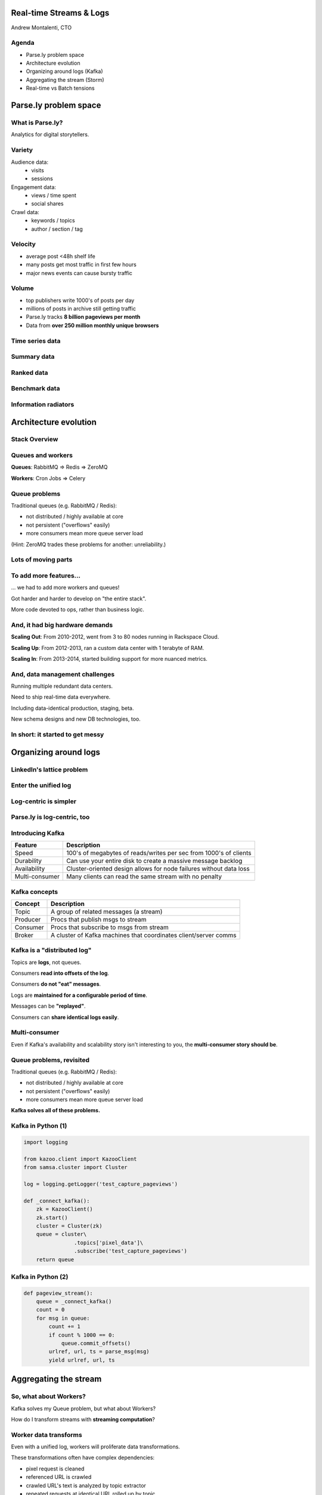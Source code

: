 ========================
Real-time Streams & Logs 
========================

Andrew Montalenti, CTO

.. rst-class:: logo

    .. image:: ./_static/parsely.png
        :width: 40%
        :align: right

Agenda
======

* Parse.ly problem space
* Architecture evolution
* Organizing around logs (Kafka)
* Aggregating the stream (Storm)
* Real-time vs Batch tensions

======================
Parse.ly problem space
======================

What is Parse.ly?
=================

Analytics for digital storytellers.

    .. image:: ./_static/banner_01.png
        :align: center
    .. image:: ./_static/banner_02.png
        :align: center
    .. image:: ./_static/banner_03.png
        :align: center
    .. image:: ./_static/banner_04.png
        :align: center

Variety
=======

Audience data:
    * visits
    * sessions

Engagement data:
    * views / time spent
    * social shares

Crawl data:
    * keywords / topics
    * author / section / tag


Velocity
========

* average post <48h shelf life
* many posts get most traffic in first few hours
* major news events can cause bursty traffic

.. image:: ./_static/pulse.png
    :width: 60%
    :align: center

Volume
======

* top publishers write 1000's of posts per day
* millions of posts in archive still getting traffic
* Parse.ly tracks **8 billion pageviews per month**
* Data from **over 250 million monthly unique browsers**

Time series data
================

.. image:: ./_static/sparklines_multiple.png
    :align: center

.. image:: ./_static/sparklines_stacked.png
    :align: center

Summary data
============

.. rst-class:: spaced

    .. image:: ./_static/summary_viz.png
        :align: center

Ranked data
===========

.. rst-class:: spaced

    .. image:: ./_static/comparative.png
        :align: center

Benchmark data
==============

.. rst-class:: spaced

    .. image:: ./_static/benchmarked_viz.png
        :align: center

Information radiators
=====================

.. rst-class:: spaced

    .. image:: ./_static/glimpse.png
        :width: 100%
        :align: center

======================
Architecture evolution
======================

Stack Overview
==============

.. rst-class:: spaced

    .. image:: ./_static/oss_logos.png
        :width: 90%
        :align: center

Queues and workers
==================

.. rst-class:: spaced

    .. image:: /_static/queues_and_workers.png
        :width: 90%
        :align: center

**Queues**: RabbitMQ => Redis => ZeroMQ

**Workers**: Cron Jobs => Celery

Queue problems
==============

Traditional queues (e.g. RabbitMQ / Redis):

* not distributed / highly available at core
* not persistent ("overflows" easily)
* more consumers mean more queue server load

(Hint: ZeroMQ trades these problems for another: unreliability.)

Lots of moving parts
====================

.. rst-class:: spaced

    .. image:: /_static/tech_stack.png
        :width: 90%
        :align: center


To add more features...
=======================

... we had to add more workers and queues!

Got harder and harder to develop on "the entire stack".

More code devoted to ops, rather than business logic.

And, it had big hardware demands
================================

**Scaling Out**: From 2010-2012, went from 3 to 80 nodes running in Rackspace Cloud.

**Scaling Up**: From 2012-2013, ran a custom data center with 1 terabyte of RAM.

**Scaling In**: From 2013-2014, started building support for more nuanced metrics.

And, data management challenges
===============================

Running multiple redundant data centers.

Need to ship real-time data everywhere.

Including data-identical production, staging, beta.

New schema designs and new DB technologies, too.

In short: it started to get messy
=================================

.. rst-class:: spaced

    .. image:: ./_static/monitors.jpg
        :width: 90%
        :align: center

======================
Organizing around logs
======================

LinkedIn's lattice problem
==========================

.. rst-class:: spaced

    .. image:: ./_static/lattice.png
        :width: 100%
        :align: center

Enter the unified log
=====================

.. rst-class:: spaced

    .. image:: ./_static/unified_log.png
        :width: 100%
        :align: center

Log-centric is simpler
======================

.. rst-class:: spaced

    .. image:: ./_static/log_centric.png
        :width: 65%
        :align: center

Parse.ly is log-centric, too
============================

.. rst-class:: spaced

    .. image:: ./_static/parsely_log_arch.png
        :width: 80%
        :align: center

Introducing Kafka
=================

=============== ==================================================================
Feature         Description
=============== ==================================================================
Speed           100's of megabytes of reads/writes per sec from 1000's of clients
Durability      Can use your entire disk to create a massive message backlog
Availability    Cluster-oriented design allows for node failures without data loss
Multi-consumer  Many clients can read the same stream with no penalty
=============== ==================================================================

Kafka concepts
==============

=============== ==================================================================
Concept         Description
=============== ==================================================================
Topic           A group of related messages (a stream)
Producer        Procs that publish msgs to stream
Consumer        Procs that subscribe to msgs from stream
Broker          A cluster of Kafka machines that coordinates client/server comms
=============== ==================================================================

Kafka is a "distributed log"
============================

Topics are **logs**, not queues.

Consumers **read into offsets of the log**.

Consumers **do not "eat" messages**.

Logs are **maintained for a configurable period of time**.

Messages can be **"replayed"**.

Consumers can **share identical logs easily**.

Multi-consumer
==============

.. rst-class:: spaced

    .. image:: ./_static/multiconsumer.png
        :width: 60%
        :align: center

Even if Kafka's availability and scalability story isn't interesting to you,
the **multi-consumer story should be**.

Queue problems, revisited
=========================

Traditional queues (e.g. RabbitMQ / Redis):

* not distributed / highly available at core
* not persistent ("overflows" easily)
* more consumers mean more queue server load

**Kafka solves all of these problems.**

Kafka in Python (1)
===================

.. sourcecode:: python

    import logging

    from kazoo.client import KazooClient
    from samsa.cluster import Cluster

    log = logging.getLogger('test_capture_pageviews')

    def _connect_kafka():
        zk = KazooClient()
        zk.start()
        cluster = Cluster(zk)
        queue = cluster\
                    .topics['pixel_data']\
                    .subscribe('test_capture_pageviews')
        return queue

Kafka in Python (2)
===================

.. sourcecode:: python

    def pageview_stream():
        queue = _connect_kafka()
        count = 0
        for msg in queue:
            count += 1
            if count % 1000 == 0:
                queue.commit_offsets()
            urlref, url, ts = parse_msg(msg)
            yield urlref, url, ts

======================
Aggregating the stream
======================

So, what about Workers?
=======================

Kafka solves my Queue problem, but what about Workers?

How do I transform streams with **streaming computation**?

Worker data transforms
======================

Even with a unified log, workers will proliferate data transformations.

These transformations often have complex dependencies:

* pixel request is cleaned
* referenced URL is crawled
* crawled URL's text is analyzed by topic extractor
* repeated requests at identical URL rolled up by topic
* top performing topics are snapshotted for rankings

Workers and databases
=====================

.. rst-class:: spaced

    .. image:: ./_static/queue_storage.png
        :width: 80%
        :align: center


Worker problems
===============

* no control for parallelism and load distribution
* no guaranteed processing for multi-stage pipelines
* no fault tolerance for individual stages
* difficult to do local / beta / staging environments
* dependencies between worker stages are unclear

Meanwhile, in Batch land...
===========================

... everything is peachy!

When I have all my data available, I can just run Map/Reduce jobs.

We use Apache Pig, and I can get all the gurantees I need, and scale up on EMR.

... but, no ability to do this in real-time against the stream.

Introducing Storm
=================

Storm is a **distributed real-time computation system**.

Hadoop provides a set of general primitives for doing batch processing.

Storm provides a set of **general primitives** for doing **real-time computation**.

Hadoop primitives
=================

**Durable** Data Set, typically in **S3** or **HDFS**.

**Mappers** and **Reducers** in a **job flow**.

**JobTracker** and **TaskTracker** manage execution.

**Tuneable parallelism** + built-in **fault tolerance**.

Storm primitives
================

**Streaming Data** via **Spouts**, typically from **Kafka**.

**Bolts** assembled in a **Directed Acyclic Graph**.

**Nimbus** & **Workers** handle execution.

**Tuneable parallelism** + built-in **fault tolerance**.

Storm features
==============

=============== ====================================================================
Feature         Description
=============== ====================================================================
Speed           1,000,000 tuples per second per node, using Thrift and ZeroMQ
Fault Tolerance Workers and Storm management daemons self-heal in face of failure
Parallelism     Tasks run on cluster w/ tuneable parallelism
Guaranteed Msgs Tracks lineage of data tuples, providing an at-least-once guarantee
Easy Code Mgmt  Several versions of code in a cluster; multiple languages supported
Local Dev       Entire system can run in "local mode" for end-to-end testing
=============== ====================================================================

Storm core concepts
===================

=============== =======================================================================
Concept         Description
=============== =======================================================================
Stream          Unbounded sequence of data tuples with named fields
Spout           A source of a Stream of tuples; typically reading from Kafka
Bolt            Computation steps that consume Streams and emits new Streams
Grouping        Way of partitioning data fed to a Bolt; for example: by field, shuffle
Topology        Directed Acyclic Graph (DAG) describing Spouts, Bolts, & Groupings
=============== =======================================================================

Wired Topology
==============

.. rst-class:: spaced

    .. image:: ./_static/topology.png
        :width: 80%
        :align: center


Storm cluster concepts
======================

=============== =======================================================================
Concept         Description
=============== =======================================================================
Tasks           The process/thread corresponding to a running Bolt/Spout in a cluster
Workers         The JVM process managing work for a given physical node in the cluster
Supervisor      The process monitoring the Worker processes on a single machine
Nimbus          Coordinates work among Workers/Supervisors; maintains cluster stats
=============== =======================================================================

Running Cluster
===============

.. rst-class:: spaced

    .. image:: ./_static/cluster.png
        :width: 80%
        :align: center

Tuple Tree
==========

Tuple tree, anchoring, and retries.

.. rst-class:: spaced

    .. image:: ./_static/wordcount.png
        :width: 70%
        :align: center

==================
Real-time vs Batch
==================

Queries over data
=================

.. rst-class:: spaced

    .. image:: ./_static/all_data.png
        :width: 70%
        :align: center

Sample data file
================

A slice of Twitter clickstream (``urls.json``):

.. sourcecode:: json

    {"urlref": "http://t.co/1234", 
     "url": "http://theatlantic.com/1234", 
      "ts": "2014-01-01T08:01:000Z"}
    {"urlref": "http://t.co/1234", 
     "url": "http://theatlantic.com/1234", 
     "ts": "2014-01-01T08:02:000Z"}
    {"urlref": "http://t.co/1234", 
     "url": "http://theatlantic.com/1234", 
     "ts": "2014-01-01T08:03:000Z"}
    {"urlref": "http://t.co/1234", 
     "url": "http://theatlantic.com/1234", 
     "ts": "2014-01-01T08:04:000Z"}

Pig example
===========

Several billion such records (with much more variety) can be processed to find
tweets driving high amounts of traffic to news publishers.

.. sourcecode:: sql

    urls = LOAD 'urls.json'
           USING JsonLoader(
             'url:chararray, urlref:chararray, ts:chararray');

    url_group = GROUP urls BY (url);

    url_count = FOREACH url_group 
                GENERATE group, COUNT_STAR(urls) as clicks;

    DUMP url_count;
    --> (http://t.co/1234, 4)

EMR cluster (lemur)
===================

.. sourcecode:: clojure

    (defcluster pig-cluster
        :master-instance-type "m1.large"
        :slave-instance-type "m1.large"
        :num-instances 2
        :keypair "emr_jobs"
        :enable-debugging? false
        :bootstrap-action.1 [
            "install-pig"
            (s3-libs "/pig/pig-script")
            ["--base-path" (s3-libs "/pig/")
            "--install-pig" "--pig-versions" "latest"]
        ]
        :runtime-jar (s3-libs "/script-runner/script-runner.jar")
    )

EMR Pig steps (lemur)
=====================

.. sourcecode:: clojure

    (defstep url-counts-step
        :args.positional [
            (s3-libs "/pig/pig-script")
            "--base-path" (s3-libs "/pig/")
            "--pig-versions" "latest"
            "--run-pig-script" "--args"
            "-f" "s3://pystorm/url_counts.pig"
        ]
    )

    (fire! pig-cluster url-counts-step)

Precomputed views
=================

.. rst-class:: spaced

    .. image:: ./_static/precomputed_view.png
        :width: 90%
        :align: center

Twitter Click Spout (Storm)
===========================

.. sourcecode:: clojure

    {"twitter-click-spout"
        (shell-spout-spec
            ;; Python Spout implementation:
            ;; - fetches tweets (e.g. from Kafka)
            ;; - emits (urlref, url, ts) tuples
            ["python" "spouts_twitter_click.py"]
            ;; Stream declaration:
            ["urlref" "url" "ts"]
        )
    }

Mock Spout in Python
====================

.. sourcecode:: python

    import storm
    import time

    class TwitterClickSpout(storm.Spout):

        def nextTuple(self):
            urlref = "http://t.co/1234"
            url = "http://theatlantic.com/1234"
            ts = "2014-03-10T08:00:000Z"
            storm.emit([urlref, url, ts])
            time.sleep(0.1)

    TwitterClickSpout().run()

Twitter Count Bolt (Storm)
==========================

.. sourcecode:: clojure

    {"twitter-count-bolt"
        (shell-bolt-spec
            ;; Bolt input: Spout and field grouping on urlref
            {"twitter-click-spout" ["urlref"]}
            ;; Python Bolt implementation:
            ;; - maintains a Counter of urlref
            ;; - increments as new clicks arrive
            ["python" "bolts_twitter_count.py"]
            ;; Emits latest click count for each tweet as new Stream
            ["twitter_link" "clicks"]
            :p 4
        )
    }

Mock Bolt in Python
===================

.. sourcecode:: python

    import storm

    from collections import Counter

    class TwitterCountBolt(storm.BasicBolt):

        def initialize(self, conf, context):
            self.counter = Counter()

        def process(self, tup):
            urlref, url, ts = tup.values
            self.counter[urlref] += 1
            storm.emit([urlref, self.counter[urlref]]) 

    TwitterCountBolt().run() 
 
Running a local cluster
=======================

.. sourcecode:: clojure

    (defn run-local! []
        (let [cluster (LocalCluster.)]
            ;; submit the topology configured above
            (.submitTopology cluster 
                            ;; topology name
                            "test-topology" 
                            ;; topology settings
                            {TOPOLOGY-DEBUG true} 
                            ;; topology configuration
                            (mk-topology))
            ;; sleep for 5 seconds before...
            (Thread/sleep 5000)
            ;; shutting down the cluster
            (.shutdown cluster)
        ) 
    )

Combining Batch & Real-Time
===========================

.. rst-class:: spaced

    .. image:: ./_static/storm_and_hadoop.png
        :width: 90%
        :align: center

"Lambda Architecture"
=====================

.. rst-class:: spaced

    .. image:: ./_static/lambda_architecture.png
        :width: 90%
        :align: center

Where are we in all this? (1)
=============================

    ========================== =================== =================
    Component                  Current             Ideal
    ========================== =================== =================
    Realtime Data              Storm + Redis       Storm + Mongo
    Historical Data            Storm + Mongo       New Mongo Schema
    Visitor Data               Pig only            Storm + Cassandra
    ========================== =================== =================

Where are we in all this? (2)
=============================

    ========================== =================== =================
    Component                  Current             Ideal
    ========================== =================== =================
    Recommendations            Queues + Workers    Storm + Solr?
    Crawling                   Queues + Workers    Storm + Scrapy?
    Pig Mgmt                   Pig + boto          lemur?
    Storm Mgmt                 petrel              pystorm?
    ========================== =================== =================

Clojure + Python
================

Opportunity for **Clojure & Python** to work together.

**Clojure**: interop with JVM infrastructure -- Storm + Pig/Hadoop + AWS + EMR.

**lein**: help with Java's classpath / packaging / dependency nightmare.

**Python**: programming model for computation nodes & database persistence.

**fabric**: deployment, monitoring, & remote cluster management.

==========
Conclusion
==========

What we've learned
==================

.. rst-class:: build

    * There is no **silver bullet** database technology.
    * Especially for data problems with "the three V's".
    * Log storage is very cheap, and getting cheaper.
    * "Timestamped facts" is rawest form of data available.
    * Organizing around logs is a wise decision.

What we're learning
===================

.. rst-class:: build

    * Maybe databases aren't databases, but are just **indexes**.
    * Database isn't endpoint for data, but a **transformation**.
    * Duplicating data across databases isn't evil...
    * ... especially for query flexibility and latency ...
    * ... but only if **master data set makes rebuilds easy**!

What is becoming clear
======================

.. rst-class:: build

    * There is a gap between Batch and Real-Time processing.
    * But, it may not be there for long.
    * Lots of active research going into making gap narrower.
    * Pig + Storm work today, and offer powerful abstractions.
    * Log-centric design (Kafka) will prep you for tomorrow.

Questions?
==========

Go forth and stream!

Reach out:

@amontalenti

http://twitter.com/amontalenti

========
Appendix
========

Other Log-Centric Companies
===========================

    ============= ========= ========
    Company       Logs      Workers
    ============= ========= ========
    LinkedIn      Kafka*    Samza
    Twitter       Kafka     Storm*
    Spotify       Kafka     Storm
    Wikipedia     Kafka     Storm
    Outbrain      Kafka     Storm
    Loggly        Kafka     Storm
    ============= ========= ========

Alternatives
============

    ============= ========= ========
    Company       Logs      Workers
    ============= ========= ========
    Yahoo         S4        S4
    Amazon        Kinesis   ???
    Github        Kestrel   ???
    Google        ???       Dremel*
    UC Berkeley   RDDs*     Spark*
    Facebook      Scribe*   HBase*
    ============= ========= ========

Backend Stack
=============

    ============= ==========================================
    Tool          Usage
    ============= ==========================================
    ELB + nginx   scalable data collection across web
    S3            cheap, redundant storage of logs
    Scrapy        customizable crawling & scraping
    MongoDB       sharded, replicated historical data
    Redis         real-time data; past 24h, minutely
    SolrCloud     content indexing & trends 
    Storm\*       **real-time** distributed task queue
    Kafka\*       **multi-consumer** data integration
    Pig\*         **batch** network data analysis
    ============= ==========================================

Moving to AWS
=============

In early 2014, Amazon launched their i2 instance types:

    =========== ======== ======== =========
    Instance    RAM      SSD      Cores
    =========== ======== ======== =========
    i2.8xlarge  244 GB   6.4 TB   32
    i2.4xlarge  122 GB   3.2 TB   16
    i2.2xlarge  61 GB    1.6 TB   8
    =========== ======== ======== =========

* $20/GB of RAM per month on-demand
* 1/2 the price of Rackspace Cloud
* Big memory, performant CPU, and fast I/O: all three!
* The golden age of analytics.


Contact Us
==========

Get in touch. We're hiring :)

* http://parse.ly
* http://twitter.com/parsely

And me:

* http://pixelmonkey.org
* http://twitter.com/amontalenti

.. ifnotslides::

    .. raw:: html

        <script>
        $(function() {
            $("body").css("width", "1080px");
            $(".sphinxsidebar").css({"width": "200px", "font-size": "12px"});
            $(".bodywrapper").css("margin", "auto");
            $(".documentwrapper").css("width", "880px");
            $(".logo").removeClass("align-right");
        });
        </script>

.. ifslides::

    .. raw:: html

        <script>
        $("tr").each(function() { 
            $(this).find("td:first").css("background-color", "#eee"); 
        });
        </script>
